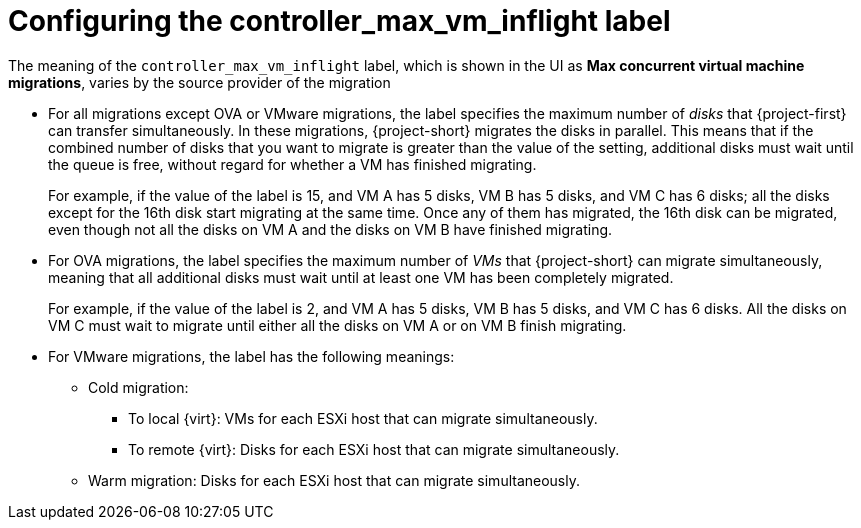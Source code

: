 
// Module included in the following assemblies:
//
// * documentation/doc-Migration_Toolkit_for_Virtualization/master.adoc

:_content-type: PROCEDURE
[id="max-concurrent-vms_{context}"]
= Configuring the controller_max_vm_inflight label

The meaning of the `controller_max_vm_inflight` label, which is shown in the UI as *Max concurrent virtual machine migrations*, varies by the source provider of the migration

* For all migrations except OVA or VMware migrations, the label specifies the maximum number of _disks_ that {project-first} can transfer simultaneously. In these migrations, {project-short} migrates the disks in parallel. This means that if the combined number of disks that you want to migrate is greater than the value of the setting, additional disks must wait until the queue is free, without regard for whether a VM has finished migrating.
+
For example, if the value of the label is 15, and VM A has 5 disks, VM B has 5 disks, and VM C has 6 disks; all the disks except for the 16th disk start migrating at the same time. Once any of them has migrated, the 16th disk can be migrated, even though not all the disks on VM A and the disks on VM B have finished migrating.

* For OVA migrations, the label specifies the maximum number of _VMs_ that {project-short} can migrate simultaneously, meaning that all additional disks must wait until at least one VM has been completely migrated.
+
For example, if the value of the label is 2, and VM A has 5 disks, VM B has 5 disks, and VM C has 6 disks. All the disks on VM C must wait to migrate until either all the disks on VM A or on VM B finish migrating.

* For VMware migrations, the label has the following meanings:

** Cold migration:

*** To local {virt}: VMs for each ESXi host that can migrate simultaneously.
*** To remote {virt}: Disks for each ESXi host that can migrate simultaneously.

** Warm migration: Disks for each ESXi host that can migrate simultaneously.